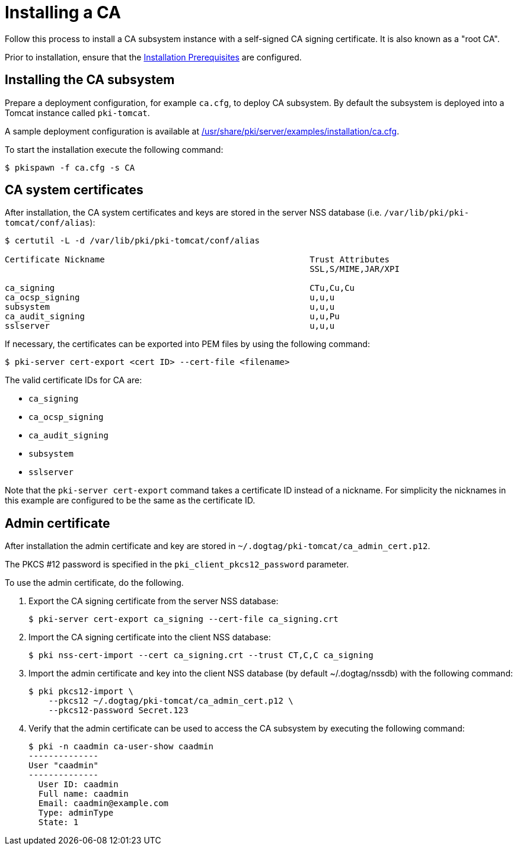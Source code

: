 :_mod-docs-content-type: PROCEDURE

[id="installing-ca"]
= Installing a CA 

Follow this process to install a CA subsystem instance with a self-signed CA signing certificate. It is also known as a "root CA".

Prior to installation, ensure that the xref:../others/installation-prerequisites.adoc[Installation Prerequisites] are configured.

== Installing the CA subsystem  

Prepare a deployment configuration, for example `ca.cfg`, to deploy CA subsystem. By default the subsystem is deployed into a Tomcat instance called `pki-tomcat`.

A sample deployment configuration is available at xref:../../../base/server/examples/installation/ca.cfg[/usr/share/pki/server/examples/installation/ca.cfg].

To start the installation execute the following command:
[literal,subs="+quotes,verbatim"]
....
$ pkispawn -f ca.cfg -s CA
....

== CA system certificates 

After installation, the CA system certificates and keys are stored in the server NSS database (i.e. `/var/lib/pki/pki-tomcat/conf/alias`):
[literal,subs="+quotes,verbatim"]
....
$ certutil -L -d /var/lib/pki/pki-tomcat/conf/alias

Certificate Nickname                                         Trust Attributes
                                                             SSL,S/MIME,JAR/XPI

ca_signing                                                   CTu,Cu,Cu
ca_ocsp_signing                                              u,u,u
subsystem                                                    u,u,u
ca_audit_signing                                             u,u,Pu
sslserver                                                    u,u,u
....

If necessary, the certificates can be exported into PEM files by using the following command:
[literal,subs="+quotes,verbatim"]
....
$ pki-server cert-export <cert ID> --cert-file <filename>
....

The valid certificate IDs for CA are:

* `ca_signing`
* `ca_ocsp_signing`
* `ca_audit_signing`
* `subsystem`
* `sslserver`

Note that the `pki-server cert-export` command takes a certificate ID instead of a nickname.
For simplicity the nicknames in this example are configured to be the same as the certificate ID.

== Admin certificate 

After installation the admin certificate and key are stored in `~/.dogtag/pki-tomcat/ca_admin_cert.p12`.

The PKCS #12 password is specified in the `pki_client_pkcs12_password` parameter.

To use the admin certificate, do the following.

. Export the CA signing certificate from the server NSS database:
+
[literal,subs="+quotes,verbatim"]
....
$ pki-server cert-export ca_signing --cert-file ca_signing.crt
....

. Import the CA signing certificate into the client NSS database:
+
[literal,subs="+quotes,verbatim"]
....
$ pki nss-cert-import --cert ca_signing.crt --trust CT,C,C ca_signing
....

. Import the admin certificate and key into the client NSS database (by default ~/.dogtag/nssdb) with the following command:
+
[literal,subs="+quotes,verbatim"]
....
$ pki pkcs12-import \
    --pkcs12 ~/.dogtag/pki-tomcat/ca_admin_cert.p12 \
    --pkcs12-password Secret.123
....

. Verify that the admin certificate can be used to access the CA subsystem by executing the following command:
+
[literal,subs="+quotes,verbatim"]
....
$ pki -n caadmin ca-user-show caadmin
--------------
User "caadmin"
--------------
  User ID: caadmin
  Full name: caadmin
  Email: caadmin@example.com
  Type: adminType
  State: 1
....
